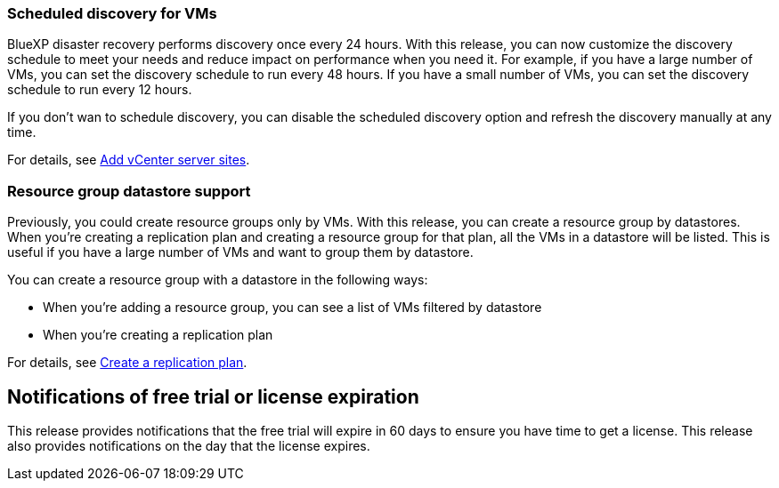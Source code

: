 === Scheduled discovery for VMs

BlueXP disaster recovery performs discovery once every 24 hours. With this release, you can now customize the discovery schedule to meet your needs and reduce impact on performance when you need it. For example, if you have a large number of VMs, you can set the discovery schedule to run every 48 hours. If you have a small number of VMs, you can set the discovery schedule to run every 12 hours.

If you don't wan to schedule discovery, you can disable the scheduled discovery option and refresh the discovery manually at any time. 

For details, see link:../use/sites-add.html[Add vCenter server sites].
//For details, refer to https://docs.netapp.com/us-en/bluexp-disaster-recovery/use/sites-add.html[Add vCenter server sites].




=== Resource group datastore support 

Previously, you could create resource groups only by VMs. With this release, you can create a resource group by  datastores. When you're creating a replication plan and creating a resource group for that plan, all the VMs in a datastore will be listed. This is useful if you have a large number of VMs and want to group them by datastore. 

You can create a resource group with a datastore in the following ways:

* When you're adding a resource group, you can see a list of VMs filtered by datastore
* When you're creating a replication plan


For details, see link:../use/drplan-create.html[Create a replication plan].
//For details, refer to https://docs.netapp.com/us-en/bluexp-disaster-recovery/use/drplan-create.html[Create a replication plan].

== Notifications of free trial or license expiration

This release provides notifications that the free trial will expire in 60 days to ensure you have time to get a license. This release also provides notifications on the day that the license expires.







 